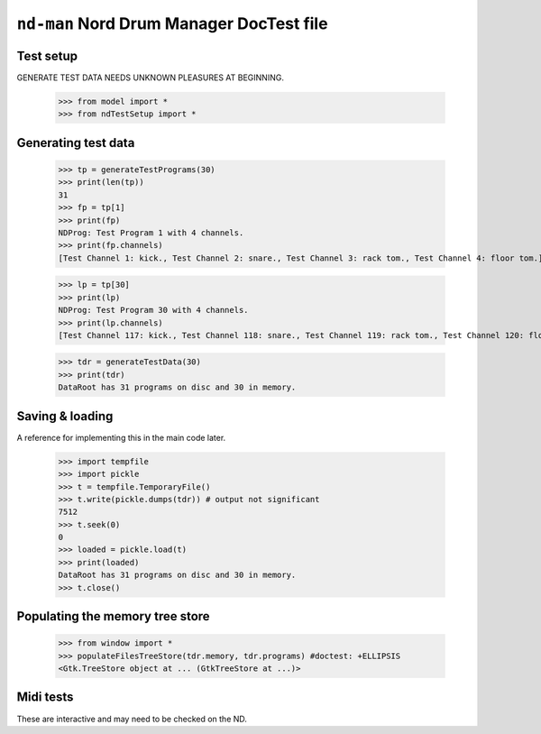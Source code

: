 ``nd-man`` Nord Drum Manager DocTest file
=========================================

Test setup
----------

GENERATE TEST DATA NEEDS UNKNOWN PLEASURES AT BEGINNING.

    >>> from model import *
    >>> from ndTestSetup import *
    
Generating test data
--------------------

    >>> tp = generateTestPrograms(30)
    >>> print(len(tp))
    31
    >>> fp = tp[1]
    >>> print(fp)
    NDProg: Test Program 1 with 4 channels.
    >>> print(fp.channels)
    [Test Channel 1: kick., Test Channel 2: snare., Test Channel 3: rack tom., Test Channel 4: floor tom.]

    >>> lp = tp[30]
    >>> print(lp)
    NDProg: Test Program 30 with 4 channels.
    >>> print(lp.channels)
    [Test Channel 117: kick., Test Channel 118: snare., Test Channel 119: rack tom., Test Channel 120: floor tom.]
    
    >>> tdr = generateTestData(30)
    >>> print(tdr)
    DataRoot has 31 programs on disc and 30 in memory.

Saving & loading
----------------

A reference for implementing this in the main code later.

    >>> import tempfile
    >>> import pickle
    >>> t = tempfile.TemporaryFile()
    >>> t.write(pickle.dumps(tdr)) # output not significant
    7512
    >>> t.seek(0) 
    0
    >>> loaded = pickle.load(t)
    >>> print(loaded)
    DataRoot has 31 programs on disc and 30 in memory.
    >>> t.close()

Populating the memory tree store
--------------------------------

    >>> from window import *
    >>> populateFilesTreeStore(tdr.memory, tdr.programs) #doctest: +ELLIPSIS
    <Gtk.TreeStore object at ... (GtkTreeStore at ...)>

Midi tests
----------

These are interactive and may need to be checked on the ND.

